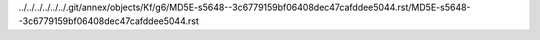 ../../../../../../.git/annex/objects/Kf/g6/MD5E-s5648--3c6779159bf06408dec47cafddee5044.rst/MD5E-s5648--3c6779159bf06408dec47cafddee5044.rst